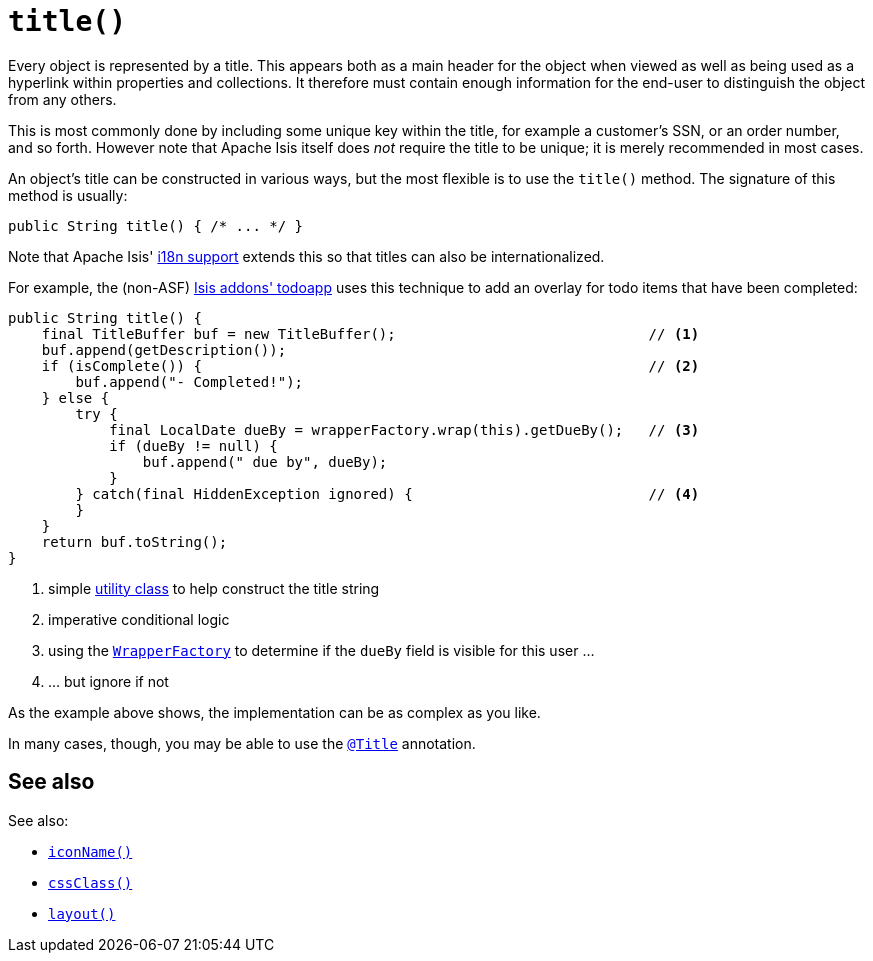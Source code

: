 [[title]]
= `title()`
:Notice: Licensed to the Apache Software Foundation (ASF) under one or more contributor license agreements. See the NOTICE file distributed with this work for additional information regarding copyright ownership. The ASF licenses this file to you under the Apache License, Version 2.0 (the "License"); you may not use this file except in compliance with the License. You may obtain a copy of the License at. http://www.apache.org/licenses/LICENSE-2.0 . Unless required by applicable law or agreed to in writing, software distributed under the License is distributed on an "AS IS" BASIS, WITHOUT WARRANTIES OR  CONDITIONS OF ANY KIND, either express or implied. See the License for the specific language governing permissions and limitations under the License.



Every object is represented by a title.
This appears both as a main header for the object when viewed as well as being used as a hyperlink within properties and collections.
It therefore must contain enough information for the end-user to distinguish the object from any others.

This is most commonly done by including some unique key within the title, for example a customer's SSN, or an order number, and so forth.
However note that Apache Isis itself does _not_ require the title to be unique; it is merely recommended in most cases.

An object's title can be constructed in various ways, but the most flexible is to use the `title()` method.
The signature of this method is usually:

[source,java]
----
public String title() { /* ... */ }
----

Note that Apache Isis' xref:userguide:btb:i18n.adoc[i18n support] extends this so that titles can also be internationalized.

For example, the (non-ASF) http://github.com/isisaddons/isis-app-todoapp[Isis addons' todoapp] uses this technique to add an overlay for todo items that have been completed:

[source,java]
----
public String title() {
    final TitleBuffer buf = new TitleBuffer();                              // <1>
    buf.append(getDescription());
    if (isComplete()) {                                                     // <2>
        buf.append("- Completed!");
    } else {
        try {
            final LocalDate dueBy = wrapperFactory.wrap(this).getDueBy();   // <3>
            if (dueBy != null) {
                buf.append(" due by", dueBy);
            }
        } catch(final HiddenException ignored) {                            // <4>
        }
    }
    return buf.toString();
}
----
<1> simple xref:refguide:applib-cm:classes.adoc#TitleBuffer[utility class] to help construct the title string
<2> imperative conditional logic
<3> using the xref:refguide:applib-svc:application-layer-api/WrapperFactory.adoc[`WrapperFactory`] to determine if the `dueBy` field is visible for this user ...
<4> ... but ignore if not

As the example above shows, the implementation can be as complex as you like.

In many cases, though, you may be able to use the xref:refguide:applib-ant:Title.adoc[`@Title`] annotation.




== See also

See also:

* xref:refguide:applib-cm:methods.adoc#iconName[`iconName()`]
* xref:refguide:applib-cm:methods.adoc#cssClass[`cssClass()`]
* xref:refguide:applib-cm:methods.adoc#layout[`layout()`]

